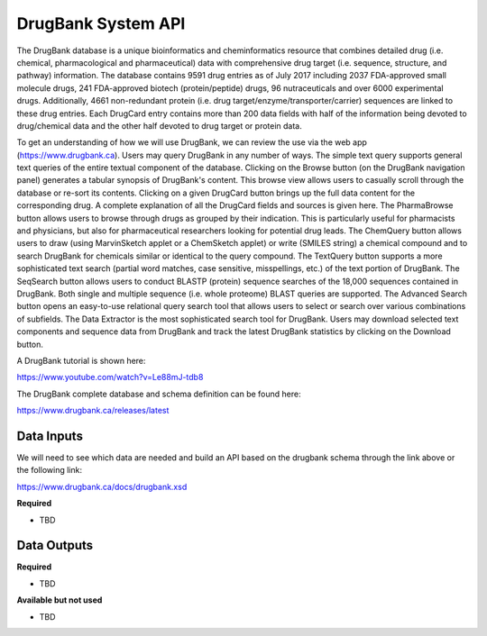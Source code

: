DrugBank System API
!!!!!!!!!!!!!!!!!!!

The DrugBank database is a unique bioinformatics and cheminformatics resource that combines detailed drug (i.e. chemical, pharmacological and pharmaceutical) data with comprehensive drug target (i.e. sequence, structure, and pathway) information. The database contains 9591 drug entries as of July 2017 including 2037 FDA-approved small molecule drugs, 241 FDA-approved biotech (protein/peptide) drugs, 96 nutraceuticals and over 6000 experimental drugs. Additionally, 4661 non-redundant protein (i.e. drug target/enzyme/transporter/carrier) sequences are linked to these drug entries. Each DrugCard entry contains more than 200 data fields with half of the information being devoted to drug/chemical data and the other half devoted to drug target or protein data.

To get an understanding of how we will use DrugBank, we can review the use via the web app (https://www.drugbank.ca). Users may query DrugBank in any number of ways. The simple text query supports general text queries of the entire textual component of the database. Clicking on the Browse button (on the DrugBank navigation panel) generates a tabular synopsis of DrugBank's content. This browse view allows users to casually scroll through the database or re-sort its contents. Clicking on a given DrugCard button brings up the full data content for the corresponding drug. A complete explanation of all the DrugCard fields and sources is given here. The PharmaBrowse button allows users to browse through drugs as grouped by their indication. This is particularly useful for pharmacists and physicians, but also for pharmaceutical researchers looking for potential drug leads. The ChemQuery button allows users to draw (using MarvinSketch applet or a ChemSketch applet) or write (SMILES string) a chemical compound and to search DrugBank for chemicals similar or identical to the query compound. The TextQuery button supports a more sophisticated text search (partial word matches, case sensitive, misspellings, etc.) of the text portion of DrugBank. The SeqSearch button allows users to conduct BLASTP (protein) sequence searches of the 18,000 sequences contained in DrugBank. Both single and multiple sequence (i.e. whole proteome) BLAST queries are supported. The Advanced Search button opens an easy-to-use relational query search tool that allows users to select or search over various combinations of subfields. The Data Extractor is the most sophisticated search tool for DrugBank. Users may download selected text components and sequence data from DrugBank and track the latest DrugBank statistics by clicking on the Download button.

A DrugBank tutorial is shown here:

https://www.youtube.com/watch?v=Le88mJ-tdb8

The DrugBank complete database and schema definition can be found here:

https://www.drugbank.ca/releases/latest


**Data Inputs**
@@@@@@@@@@@@@@@


We will need to see which data are needed and build an API based on the drugbank schema through the link above or the following link:

https://www.drugbank.ca/docs/drugbank.xsd

**Required**

* TBD

**Data Outputs**
@@@@@@@@@@@@@@@@

**Required**

* TBD

**Available but not used**

* TBD